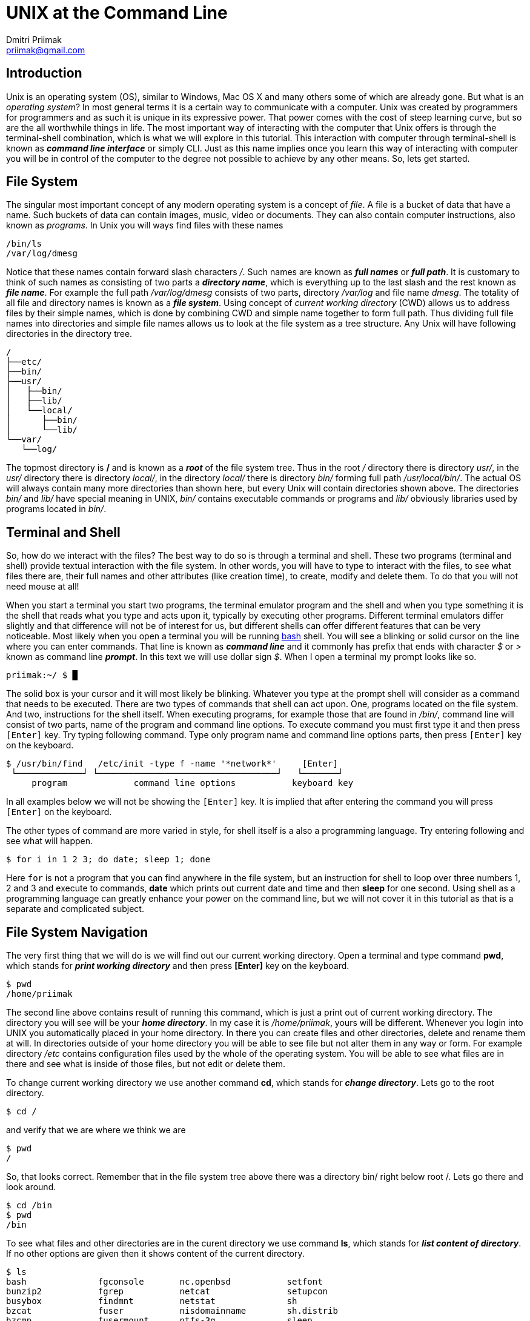UNIX at the Command Line
========================
:source-highlighter: pygments
:pygments-style: perldoc
Dmitri Priimak <priimak@gmail.com>

Introduction
------------
Unix is an operating system (OS), similar to Windows, Mac OS X and many others 
some of which are already gone. But what is an _operating system_? In most 
general terms it is a certain way to communicate with a computer. Unix was created by 
programmers for programmers and as such it is unique in its expressive power. That 
power comes with the cost of steep learning curve, but so are the all worthwhile 
things in life. The most important way of interacting with the computer that Unix 
offers is through the terminal-shell combination, which is what we will explore in 
this tutorial. This interaction with computer through terminal-shell is known 
as *_command line interface_* or simply CLI. Just as this name implies once you 
learn this way of interacting with computer you will be in control of the computer 
to the degree not possible to achieve by any other means. So, lets get started.

File System
-----------
The singular most important concept of any modern operating system 
is a concept of _file_. A file is a bucket of data that have a name.
Such buckets of data can contain images, music, video or documents.  
They can also contain computer instructions, also known as _programs_.
In Unix you will ways find files with these names
[source,bash]
-------------------------------------------
/bin/ls
/var/log/dmesg
-------------------------------------------
Notice that these names contain forward slash characters '/'. Such names 
are known as *_full names_* or *_full path_*. It is customary to think of such 
names as consisting of two parts a *_directory name_*, which is everything up 
to the last slash and the rest known as *_file name_*. For example the full path 
_/var/log/dmesg_ consists of two parts, directory _/var/log_ and file name 
_dmesg_. The totality of all file and directory names is known 
as a *_file system_*.
Using concept of _current working directory_ (CWD) allows us to 
address files by their simple names, which is done by combining CWD and simple
name together to form full path. Thus dividing full file names into directories
and simple file names allows us to look at the file system as a tree structure.
Any Unix will have following directories in the directory tree.
[source,bash]
-------------------------------------------
/
├──etc/
├──bin/
├──usr/
│   ├──bin/
│   ├──lib/
│   └──local/
│      ├──bin/
│      └──lib/
└──var/
   └──log/
-------------------------------------------
The topmost directory is */* and is known as a *_root_* of the file system tree.
Thus in the root _/_ directory there is directory _usr/_, in the _usr/_ directory 
there is directory _local/_, in the directory _local/_ there is directory _bin/_ 
forming full path _/usr/local/bin/_.
The actual OS will always contain many more directories than shown here, but every 
Unix will contain directories shown above. The directories _bin/_ and _lib/_ have 
special meaning in UNIX, _bin/_ contains executable commands or programs and _lib/_ 
obviously libraries used by programs located in _bin/_.

Terminal and Shell
------------------
So, how do we interact with the files? The best way to do so is through a terminal 
and shell. These two programs (terminal and shell) provide textual interaction with 
the file system. In other words, you will have to type to interact with the files, 
to see what files there are, their full names and other attributes (like creation 
time), to create, modify and delete them. To do that you will not need mouse at all!

When you start a terminal you start two programs, the terminal emulator program and 
the shell and when you type something it is the shell that reads what you type and acts 
upon it, typically by executing other programs. Different terminal emulators differ 
slightly and that difference will not be of interest for us, but different shells
can offer different features that can be very noticeable. Most likely
when you open a terminal you will be running link:http://www.gnu.org/software/bash[bash] 
shell. You will see a blinking or solid cursor on the line where you can enter commands.
That line is known as *_command line_* and it commonly has prefix that ends with 
character '$' or '>' known as command line *_prompt_*. In this text we will use 
dollar sign '$'. When I open a terminal my prompt looks like so.
[source,bash]
-------------------------------------------
priimak:~/ $ █
-------------------------------------------
The solid box is your cursor and it will most likely be blinking. Whatever you type at 
the prompt shell will consider as a command that needs to be executed. There are two types 
of commands that shell can act upon. One, programs located on the file system. And two, 
instructions for the shell itself. When executing programs, for example those that are 
found in _/bin/_, command line will consist of two parts, name of the program and command 
line options. To execute command you must first type it and then press `[Enter]` key.
Try typing following command. Type only program name and command line options parts, then 
press `[Enter]` key on the keyboard.
[source,text]
-------------------------------------------
$ /usr/bin/find   /etc/init -type f -name '*network*'     [Enter]
 └─────────────┘ └───────────────────────────────────┘   └───────┘
     program             command line options           keyboard key
-------------------------------------------
In all examples below we will not be showing the `[Enter]` key. It is implied that after 
entering the command you will press `[Enter]` on the keyboard. 

The other types of command are more varied in style, for shell itself is a also a 
programming language. Try entering following and see what will happen.
[source,bash]
-------------------------------------------
$ for i in 1 2 3; do date; sleep 1; done
-------------------------------------------
Here `for` is not a program that you can find anywhere in the file system, but an 
instruction for shell to loop over three numbers 1, 2 and 3 and execute to commands,
*date* which prints out current date and time and then *sleep* for one second.
Using shell as a programming language can greatly enhance your power on the command 
line, but we will not cover it in this tutorial as that is a separate and complicated 
subject.

File System Navigation
----------------------
The very first thing that we will do is we will find out our current working directory.
Open a terminal and type command *pwd*, which stands for *_print working directory_* and 
then press *[Enter]* key on the keyboard.
[source,bash]
-------------------------------------------
$ pwd                                   
/home/priimak
-------------------------------------------
The second line above contains result of running this command, which is just a 
print out of current working directory. The directory you will see will be your 
*_home directory_*. In my case it is _/home/priimak_, yours will be different. 
Whenever you login into UNIX you automatically placed in your home directory.
In there you can create files and other directories, delete and rename them at will.
In directories outside of your home directory you will be able to see file but not 
alter them in any way or form. For example directory _/etc_ contains configuration 
files used by the whole of the operating system. You will be able to see what 
files are in there and see what is inside of those files, but not edit or delete them.

To change current working directory we use another command *cd*, which stands 
for *_change directory_*. Lets go to the root directory.
[source,bash]
-------------------------------------------
$ cd /
-------------------------------------------

and verify that we are where we think we are
[source,bash]
-------------------------------------------
$ pwd
/
-------------------------------------------
So, that looks correct. Remember that in the file system tree above there was 
a directory bin/ right below root /. Lets go there and look around.
[source,bash]
-------------------------------------------
$ cd /bin
$ pwd
/bin
-------------------------------------------
To see what files and other directories are in the curent directory we 
use command *ls*, which stands for *_list content of directory_*. If no 
other options are given then it shows content of the current directory.
[source,bash]
-------------------------------------------
$ ls
bash              fgconsole       nc.openbsd           setfont
bunzip2           fgrep           netcat               setupcon
busybox           findmnt         netstat              sh
bzcat             fuser           nisdomainname        sh.distrib
bzcmp             fusermount      ntfs-3g              sleep
...
-------------------------------------------
These files that you see are the *_content of /bin directory_*.
There will actually be many more files in there, which is why I used 
three dots ... at the bottom to indicate their presence. Notice that 
among these files there is file called *ls*. That file in the program, 
which is executed when *ls* is entered on the command line. Everything 
you type after the command name will be arguments that are passed to 
the command. Command *ls* can take many arguments, such as '-F' or a 
wild card like 'l*'. Lets try it
[source,bash]
-------------------------------------------
$ ls -F l*
less*      lessfile@  lesspipe*  loadkeys*  lowntfs-3g*  lsblk*
lessecho*  lesskey*   ln*        login*     ls*          lsmod*
-------------------------------------------
This output looks a bit differently. First of all because of use of wild 
card 'l*' we see only files names that start with letter 'l'. And then
because we used '-F' option *ls* printed out file names with some suffixes.
These suffixes have precise meaning, * means that file is *_executable_*, 
i.e. the file is a program, @ means that file is a _symbolic link_, forward 
slash / means that it is a directory and some others not shown here. 
By default *ls* shows content of the current directory, but if path to 
another directory is specified as an argument then it will show content 
of that directory. Try following
[source,bash]
-------------------------------------------
$ ls -a /
ls -a /
./          etc/             run/         usr/      var/
../         home/            lost+found/  sbin/     vmlinuz@
bin/        initrd.img@      media/       selinux/  lib/
boot/       mnt/             srv/         cdrom     opt/        
ssd/        lib32/           proc/        sys/
dev/        lib64/           root/        tmp/
-------------------------------------------
To discover other arguments possible to pass to the *ls* command you can use 
another command called *man*, which stands for manual. To see manual for any 
of the commands found in /bin or /usr/bin you can type *_man [command name]_*.
Try 
[source,bash]
-------------------------------------------
$ man ls
LS(1)                            User Commands                           LS(1)

NAME
       ls - list directory contents

SYNOPSIS
       ls [OPTION]... [FILE]...

DESCRIPTION
       List  information  about  the FILEs (the current directory by default).
       Sort entries alphabetically if none of -cftuvSUX nor --sort  is  speci‐
       fied.

       Mandatory  arguments  to  long  options are mandatory for short options
       too.

       -a, --all
              do not ignore entries starting with .

       -A, --almost-all
              do not list implied . and ..
 Manual page ls(1) line 1 (press h for help or q to quit)
-------------------------------------------
You can srcoll up and down by using arrow keys and quit by pressing *q*. Using 
command *man* you can learn about use of UNIX CLI by yourself, just by 
reading manual for any command that you find under /bin or any other location.
But we are not going to stop here, since our task is to give basic knowledge needed 
to navigate UNIX CLI.

Now lets get back to the command *cd*. In the listing for `ls -a /` you can see several 
strange directories `./` and `../`. These are _magic_ directories and there are other 
magic directories as well. The other one is `~`. Try doing following
[source,bash]
-------------------------------------------
$ cd ~
-------------------------------------------
You will end up in your home directory. Thus tilde `~` is a magic directory that points 
to your home directory. For different people that will be different directory. Note, that 
using *cd* without any options will also take you to your home directory. Directory `./`
is a pointer to your current directory. That seems quite useless, but as you will see 
later it is actually quite useful. Directory `../` refers to the directory right above. 
For example, if we go to _/usr/local_ and that do *cd ..* you will end up in _/usr_. Doing 
that one more time will take you to the root /. Try it as follows.
[source,bash]
-------------------------------------------
$ cd /usr/local
$ pwd
/usr/local
$ cd ../
$ pwd
/usr
$ cd ../
$ pwd
/
-------------------------------------------

Reading, Writing and Other File Manipulations
---------------------------------------------
Now that we know how find our way around UNIX file system and would like to see what 
is inside of the files. Files in the _/bin_ directory are programs that contain 
instructions for the central processing unit (CPU) and you need special tools 
make sense of their content. But files that contain text can be just printed out 
right in the terminal. To find out what kind of file we are dealing with you can 
command *file*. For example 
[source,bash]
-------------------------------------------
$ file /bin/ls
/bin/ls: ELF 64-bit LSB  executable, x86-64, version 1 (SYSV), dynamically linke
d (uses shared libs), for GNU/Linux 2.6.24, BuildID[sha1]=64d095bc6589dd4bfbf1c6
d62ae985385965461b, stripped
-------------------------------------------
Clearly that is not a text file. Lets try another one.
[source,bash]
-------------------------------------------
$ file /etc/passwd
/etc/passwd: ASCII text
-------------------------------------------
That is a text file. ASCII stands for American Standard Code for Information 
Interchange, that essentially means that it is a text file and it can be printed 
out directly in the terminal. To do that we use command *cat*, like so

[source,bash]
-------------------------------------------
$ cat /etc/passwd
root:x:0:0:root:/root:/bin/bash
daemon:x:1:1:daemon:/usr/sbin:/usr/sbin/nologin
bin:x:2:2:bin:/bin:/usr/sbin/nologin
sys:x:3:3:sys:/dev:/usr/sbin/nologin
sync:x:4:65534:sync:/bin:/bin/sync
games:x:5:60:games:/usr/games:/usr/sbin/nologin
man:x:6:12:man:/var/cache/man:/usr/sbin/nologin
lp:x:7:7:lp:/var/spool/lpd:/usr/sbin/nologin
mail:x:8:8:mail:/var/mail:/usr/sbin/nologin
news:x:9:9:news:/var/spool/news:/usr/sbin/nologin
uucp:x:10:10:uucp:/var/spool/uucp:/usr/sbin/nologin
...
-------------------------------------------
This file contains information about all user accounts. If you look carefully you
should see in there your own username. To find what these fields mean do 
[source,bash]
-------------------------------------------
$ man 5 passwd
-------------------------------------------
Command *cat* will print out file no matter how long it is, which means that content 
of the file will be scrolled by in the terminal and it will be difficult to read.
To page through content of the text file you can use command *less*. For example try following
[source,bash]
-------------------------------------------
$ less /var/log/syslog 
-------------------------------------------
File _/var/log/syslog_ should be quite long, but now you can scroll up and down just 
by using arrow keys, as well as `[PgUp]` and `[PgDn]`. You can quit *less* by pressing *q* key.
Learn about this command by using command *man*.

[width="100%", cols="1,1,98", frame="topbot", options="header"]
|===
| Command          | Common&nbsp;Options  | Meaning
| `pwd`            |                      | print working directory
| `ls`             | `-l, -F, -a`         | list content of the directory
| `cd`             |                      | change directory
| `mkdir`          | `-p`                 | make new directory
| `rm`             | `-r -f`              | remove file or directory
| `man`            |                      | manual pages
| `file`           | 			  | determine file type
| `cat`            |                      | print out content of one or more files
| `less`           |                      | print out content of the file page by page
| `cp`             |                      | make copy of a file
| `mv`             |                      | move file from one location to another, i.e. rename
| `vi`, `vim`      |                      | text file editor
|===

Next Steps
----------
 * link:http://linuxcommand.org[]
 * link:http://linuxcommand.org/tlcl.php[The Linux Command Line Book PDF]
 * link:http://www.gnu.org/software/bash/manual[BASH Manual]
 * link:http://www.gnu.org/software/bash/manual[VIM Documentation]
 * link:ftp://ftp.vim.org/pub/vim/doc/book/vimbook-OPL.pdf[VIM Book]
 * link:http://www.openvim.com/tutorial.html[Online VIM Tutorial]